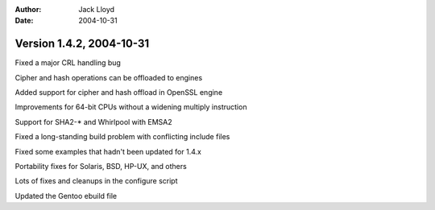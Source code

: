 
:Author: Jack Lloyd
:Date: 2004-10-31

Version 1.4.2, 2004-10-31
----------------------------------------

Fixed a major CRL handling bug

Cipher and hash operations can be offloaded to engines

Added support for cipher and hash offload in OpenSSL engine

Improvements for 64-bit CPUs without a widening multiply instruction

Support for SHA2-* and Whirlpool with EMSA2

Fixed a long-standing build problem with conflicting include files

Fixed some examples that hadn't been updated for 1.4.x

Portability fixes for Solaris, BSD, HP-UX, and others

Lots of fixes and cleanups in the configure script

Updated the Gentoo ebuild file

